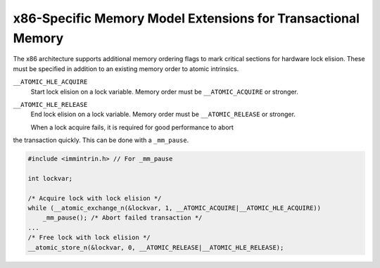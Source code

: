..
  Copyright 1988-2021 Free Software Foundation, Inc.
  This is part of the GCC manual.
  For copying conditions, see the GPL license file

.. _x86-specific-memory-model-extensions-for-transactional-memory:

x86-Specific Memory Model Extensions for Transactional Memory
*************************************************************

The x86 architecture supports additional memory ordering flags
to mark critical sections for hardware lock elision. 
These must be specified in addition to an existing memory order to
atomic intrinsics.

``__ATOMIC_HLE_ACQUIRE``
  Start lock elision on a lock variable.
  Memory order must be ``__ATOMIC_ACQUIRE`` or stronger.

``__ATOMIC_HLE_RELEASE``
  End lock elision on a lock variable.
  Memory order must be ``__ATOMIC_RELEASE`` or stronger.

  When a lock acquire fails, it is required for good performance to abort
the transaction quickly. This can be done with a ``_mm_pause``.

.. code-block:: c++

  #include <immintrin.h> // For _mm_pause

  int lockvar;

  /* Acquire lock with lock elision */
  while (__atomic_exchange_n(&lockvar, 1, __ATOMIC_ACQUIRE|__ATOMIC_HLE_ACQUIRE))
      _mm_pause(); /* Abort failed transaction */
  ...
  /* Free lock with lock elision */
  __atomic_store_n(&lockvar, 0, __ATOMIC_RELEASE|__ATOMIC_HLE_RELEASE);


